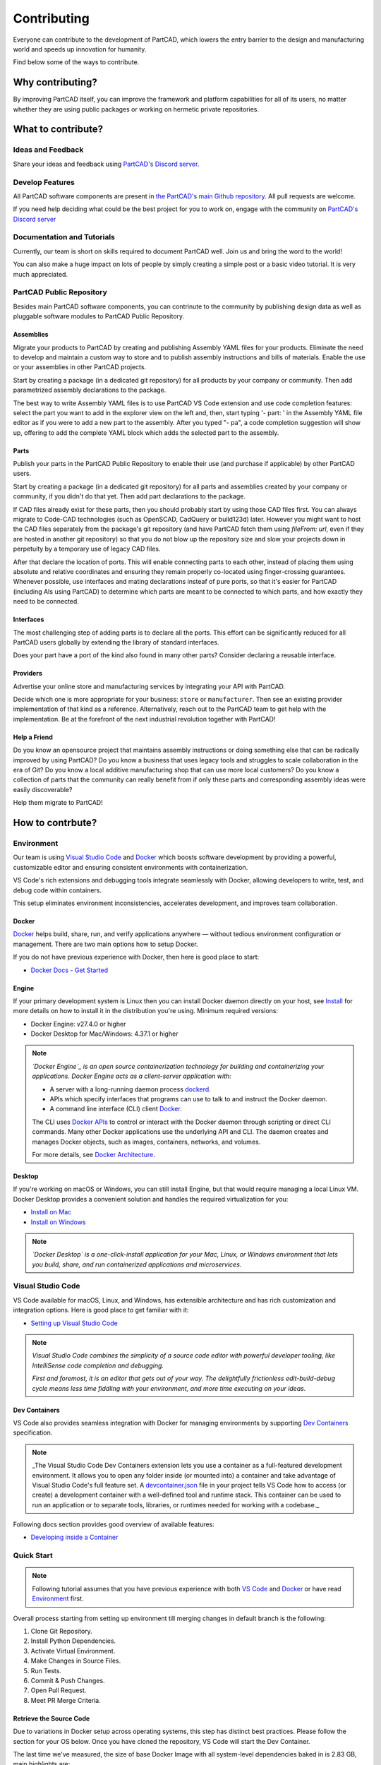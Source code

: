 Contributing
############

Everyone can contribute to the development of PartCAD,
which lowers the entry barrier to the design and manufacturing world
and speeds up innovation for humanity.

Find below some of the ways to contribute.

*****************
Why contributing?
*****************

By improving PartCAD itself, you can improve the framework and platform
capabilities for all of its users, no matter whether they are using public
packages or working on hermetic private repositories.

*******************
What to contribute?
*******************

Ideas and Feedback
==================

Share your ideas and feedback using
`PartCAD's Discord server <https://discord.gg/h5qhbHtygj>`_.

Develop Features
================

All PartCAD software components are present in
`the PartCAD's main Github repository <https://github.com/partcad/partcad/>`_.
All pull requests are welcome.

If you need help deciding what could be the best project for you to work on,
engage with the community on
`PartCAD's Discord server <https://discord.gg/h5qhbHtygj>`_

Documentation and Tutorials
===========================

Currently, our team is short on skills required to document PartCAD well.
Join us and bring the word to the world!

You can also make a huge impact on lots of people by simply creating a simple post
or a basic video tutorial. It is very much appreciated.

PartCAD Public Repository
=========================

Besides main PartCAD software components, you can contrinute to the community by publishing design data
as well as pluggable software modules to PartCAD Public Repository.

Assemblies
----------

Migrate your products to PartCAD by creating and publishing Assembly YAML files
for your products. Eliminate the need to develop and maintain a custom way to
store and to publish assembly instructions and bills of materials.
Enable the use or your assemblies in other PartCAD projects.

Start by creating a package (in a dedicated git repository)
for all products by your company or community.
Then add parametrized assembly declarations to the package.

The best way to write Assembly YAML files is to use PartCAD VS Code extension
and use code completion features: select the part you want to add in the
explorer view on the left and, then,
start typing '- part: ' in the Assembly YAML file editor as if you were to add
a new part to the assembly. After you typed "- pa", a code completion suggestion
will show up, offering to add the complete YAML block which adds the selected
part to the assembly.

Parts
-----

Publish your parts in the PartCAD Public Repository to enable their use (and
purchase if applicable) by other PartCAD users.

Start by creating a package (in a dedicated git repository)
for all parts and assemblies created by your company
or community, if you didn't do that yet.
Then add part declarations to the package.

If CAD files already exist for these parts, then you should probably start by
using those CAD files first. You can always migrate to Code-CAD technologies
(such as OpenSCAD, CadQuery or build123d) later. However you might want to host
the CAD files separately from the package's git repository
(and have PartCAD fetch them using `fileFrom: url`,
even if they are hosted in another git repository)
so that you do not blow up the repository size and
slow your projects down in perpetuity by a temporary use of legacy CAD files.

After that declare the location of ports.
This will enable connecting parts to each other, instead of placing them using
absolute and relative coordinates and ensuring they remain properly co-located
using finger-crossing guarantees.
Whenever possible, use interfaces and mating declarations insteaf of pure ports,
so that it's easier for PartCAD (including AIs using PartCAD) to determine
which parts are meant to be connected to which parts, and how exactly they need
to be connected.

Interfaces
----------

The most challenging step of adding parts is to declare all the ports.
This effort can be significantly reduced for all PartCAD users globally
by extending the library of standard interfaces.

Does your part have a port of the kind also found in many other parts?
Consider declaring a reusable interface.

Providers
---------

Advertise your online store and manufacturing services by integrating your API
with PartCAD.

Decide which one is more appropriate for your business:
``store`` or ``manufacturer``. Then see an existing provider implementation of
that kind as a reference. Alternatively, reach out to the PartCAD team to get
help with the implementation. Be at the forefront of the next industrial
revolution together with PartCAD!

Help a Friend
-------------

Do you know an opensource project that maintains assembly instructions or doing
something else that can be radically improved by using PartCAD?
Do you know a business that uses legacy tools and struggles to scale
collaboration in the era of Git?
Do you know a local additive manufacturing shop that can use more local
customers?
Do you know a collection of parts that the community can really benefit from if
only these parts and corresponding assembly ideas were easily discoverable?

Help them migrate to PartCAD!

*****************
How to contrbute?
*****************

.. _Environment:

Environment
===========

Our team is using `Visual Studio Code`_ and `Docker`_ which boosts
software development by providing a powerful, customizable editor and ensuring consistent environments with
containerization.

VS Code's rich extensions and debugging tools integrate seamlessly with Docker, allowing developers to write, test, and
debug code within containers.

This setup eliminates environment inconsistencies, accelerates development, and improves team collaboration.

Docker
------

`Docker`_ helps build, share, run, and verify applications anywhere — without tedious environment configuration or
management. There are two main options how to setup Docker.

If you do not have previous experience with Docker, then here is good place to start:

- `Docker Docs - Get Started`_

Engine
------

If your primary development system is Linux then you can install Docker daemon directly on your host, see `Install`_ for
more details on how to install it in the distribution you're using. Minimum required versions:

- Docker Engine: v27.4.0 or higher
- Docker Desktop for Mac/Windows: 4.37.1 or higher

.. note::

    *`Docker Engine`_ is an open source containerization technology for building and containerizing your applications.
    Docker Engine acts as a client-server application with:*

    - A server with a long-running daemon process `dockerd`_.
    - APIs which specify interfaces that programs can use to talk to and instruct the Docker daemon.
    - A command line interface (CLI) client `Docker`_.

    The CLI uses `Docker APIs`_ to control or interact with the Docker daemon through scripting or direct CLI commands.
    Many other Docker applications use the underlying API and CLI. The daemon creates and manages Docker objects, such as
    images, containers, networks, and volumes.

    For more details, see `Docker Architecture`_.

Desktop
-------

If you're working on macOS or Windows, you can still install Engine, but that would require managing a local Linux VM.
Docker Desktop provides a convenient solution and handles the required virtualization for you:

- `Install on Mac`_
- `Install on Windows`_

.. note::

    *`Docker Desktop` is a one-click-install application for your Mac, Linux, or Windows environment that lets you build,
    share, and run containerized applications and microservices.*

.. image:: images/docker-for-desktop.png
  :width: 80%
  :align: center
  :alt: A screenshot of Docker Desktop's user interface, showing the "Containers" tab.

Visual Studio Code
==================

VS Code available for macOS, Linux, and Windows, has extensible architecture and has rich customization and integration
options. Here is good place to get familiar with it:

- `Setting up Visual Studio Code`_

.. note::

    *Visual Studio Code combines the simplicity of a source code editor with powerful developer tooling, like IntelliSense
    code completion and debugging.*

    *First and foremost, it is an editor that gets out of your way. The delightfully frictionless edit-build-debug cycle
    means less time fiddling with your environment, and more time executing on your ideas.*

.. image:: images/vs-code-behave.png
  :width: 80%
  :align: center
  :alt: A screenshot of a Visual Studio Code environment. The terminal window shows a behave command being executed to test BDD (Behavior-Driven Development) scenarios for a PartCAD project.

Dev Containers
--------------

VS Code also provides seamless integration with Docker for managing environments by supporting `Dev Containers`_
specification.

.. note::

    _The Visual Studio Code Dev Containers extension lets you use a container as a full-featured development environment.
    It allows you to open any folder inside (or mounted into) a container and take advantage of Visual Studio Code's full
    feature set. A `devcontainer.json`_ file in your project tells VS Code how to access (or create) a development
    container with a well-defined tool and runtime stack. This container can be used to run an application or to separate
    tools, libraries, or runtimes needed for working with a codebase._

Following docs section provides good overview of available features:

- `Developing inside a Container`_

.. _Visual Studio Code: https://code.visualstudio.com/
.. _Dev Containers: https://containers.dev/
.. _Install on Mac: https://docs.docker.com/desktop/setup/install/mac-install/
.. _Install on Windows: https://docs.docker.com/desktop/setup/install/windows-install/
.. _Install: https://docs.docker.com/engine/install/
.. _Docker Architecture: https://docs.docker.com/get-started/docker-overview/#docker-architecture
.. _Docker APIs: https://docs.docker.com/reference/api/engine/
.. _dockerd: https://docs.docker.com/reference/cli/dockerd
.. _Docker Desktop: https://docs.docker.com/desktop/
.. _Docker Docs - Get Started: https://docs.docker.com/get-started/
.. _Docker Engine: https://docs.docker.com/engine/
.. _Setting up Visual Studio Code: https://code.visualstudio.com/docs/setup/setup-overview
.. _devcontainer.json: https://code.visualstudio.com/docs/devcontainers/containers#_create-a-devcontainerjson-file
.. _Developing inside a Container: https://code.visualstudio.com/docs/devcontainers/containers

Quick Start
===========

.. note::

  Following tutorial assumes that you have previous experience with both `VS Code`_ and `Docker`_ or have read
  `Environment`_ first.

Overall process starting from setting up environment till merging changes in default branch is the following:

1. Clone Git Repository.
2. Install Python Dependencies.
3. Activate Virtual Environment.
4. Make Changes in Source Files.
5. Run Tests.
6. Commit & Push Changes.
7. Open Pull Request.
8. Meet PR Merge Criteria.

Retrieve the Source Code
------------------------

Due to variations in Docker setup across operating systems, this step has distinct best practices. Please follow the
section for your OS below. Once you have cloned the repository, VS Code will start the Dev Container.

The last time we've measured, the size of base Docker Image with all system-level dependencies baked in is 2.83 GB, main highlights are:

- APT Packages: 770.56 MB
- Git: 423.87 MB
- Python: 411.28 MB
- Common Utils: 251.11 MB
- Debian (Bookwork): 116.56 MB

Mac & Windows
^^^^^^^^^^^^^

  .. warning::

    Since macOS and Windows run containers in a VM, "`bind`_" mounts are not as fast as using the container's filesystem
    directly. Fortunately, Docker has the concept of a local "`named volume`_" that can act like the container's
    filesystem but survives container rebuilds. This makes it ideal for storing package folders like ``node_modules``,
    data folders, or output folders like ``build`` where write performance is critical.

  In order to have optimal performance use the following documentation, but when prompted to provide GitHub repository
  name use ``partcad/partcad`` to clone our main repository:

  - `Open a Git repository or GitHub PR in an isolated container volume`_

Linux
^^^^^

  Since Linux can run Docker Engine directly on your host system, you can use the following documentation to bootstrap
  environment.

  - `Open an existing folder in a container`_

Install Dependencies
--------------------

We are using `Poetry`_ to manage dependencies and virtual environments.

.. note::

    Poetry is a tool for dependency management and packaging in Python. It allows you to declare the libraries your
    project depends on and it will manage (install/update) them for you. Poetry offers a lockfile to ensure repeatable
    installs, and can build your project for distribution.

Once the Dev Container is started, open a shell session in the Terminal view of VS Code. The current working directory
will be ``/workspaces/partcad`` containing the source files. To install Python packages, run the following:

.. code-block:: bash

  $ poetry install

It will create virtual environment in ``.venv/`` directory and download about 1.5 GB dependencies. Once all dependencies
are downloaded Poetry will also install current package in editable mode, and you will see the following:

.. code-block::

  Installing the current project: partcad-dev (0.7.134)

Activate Environment
--------------------

In order to update your ``$PATH`` and be able to run commandline tools such as ``pytest`` you need to activate virtual
environment:

.. code-block:: bash

  $ poetry shell

or

.. code-block:: bash

  $ $(poetry env activate)

After that you will be able to run ``pc``, for example ``pc version``, which will output something along the lines:

.. code-block::

  INFO:  PartCAD Python Module version: 0.7.40
  INFO:  PartCAD CLI version: 0.7.40

Make Changes
------------

Make the changes through Visual Studio Code how you would do for any other project.

Manual Tests
------------

To test functionality of the Python core module, use corresponding command line interface (CLI) commands.

To test CLI functionality, simply type commands in a shell session in the Terminal view of the VSCode where the development takes place.

To test VSCode plugin, run the following commands in a shell session in the Terminal view before restarting the VSCode:

.. code-block:: bash

    $ cd partcad-ide-vscode
    $ nox --session setup
    $ nox --session build_package
    $ code --install-extension partcad.vsix

To test the Python core module using the VSCode plugin, click the `Restart PartCAD` icon in the PartCAD's `Context` view after each change.

.. note::

  If you are developing inside the PartCAD Dev container using PartCAD VSCode extension, and are seeing this:

  .. code-block:: text

      ERROR: Failed to clone repo https://github.com/openvmp/partcad-index.git after 0 retries

  then you are likely to have Git configured to use SSH creds to access GitHub,
  while the SSH creds are not available in the Dev container.

  This could be fixed by running ``ssh-add`` on the host
  and confirmed by running ``ssh-add -l`` inside the container.

To test documentation changes, run the following command before navigating your favorite VSCode browser extension to `./docs/build/html`:

.. code-block:: bash

    $ sphinx-build -M html docs/source docs/build -n -W

Alternatively, run the following command before navigating your favorite VSCode browser extension to `127.0.0.1:8000`:

.. code-block:: bash

    $ sphinx-autobuild --host 127.0.0.1 -b html docs/source docs/build

Automated Tests
---------------

Pytest
^^^^^^

PartCAD uses ``pytest`` for unit testing, where a particular piece of code or feature is tested.

If you `activated virtual environment`_ you can just run ``pytest`` from a bash session in the Terminal view of VSCode.

You can also use VS Code's built-in **Testing** integration to run and debug tests via the UI. To set this up:

1. Open the Command Palette (``Ctrl+Shift+P`` or ``Cmd+Shift+P``)
2. Run ``Python: Select Interpreter``
3. Select ``('.venv': Poetry) .venv/bin/python`` from the list

You also can run ``pytest`` without activating environment via Poetry, for example:

.. code-block:: bash

    $ poetry run pytest

The tests for the core module are located in the ``./partcad/tests`` directory.
The tests for the CLI module are located in the ``./partcad-cli/tests`` directory.
The tests for the LSP server of VSCode plugin are located in the ``./partcad-ide-vscode/src/test/python_tests`` directory.

Behave
^^^^^^

PartCAD uses ``behave`` for integration testing, where a part of the system is tested as a whole.

To run tests using ``behave``, execute the following command in an activated environment:

.. code-block:: bash

    $ behave

Feature definitions and step implementations are located in the ``./features`` directory.

Commit & Push Changes
---------------------

You can commit changes from either terminal or VS Code UI which will trigger local git hooks managed by ``pre-commit`` to
enforce coding standards and catch some of the problems early.

pre-commit
^^^^^^^^^^

.. note::

    `pre-commit`_ is a framework for managing and maintaining multi-language pre-commit hooks.

Configuration file is located at ``.devcontainer/.pre-commit-config.yaml`` where you can see all supported hooks.

In rare cases, you might need to temporarily disable hooks. There are two options:

1. Use `temporarily disable hooks`_ to skip specific individual hooks
2. Use `git commit --no-verify`_ to skip all hooks at once

Remember: These hooks are required to pass in CI before PR merge.

.. warning::

    While you can remove local git hooks completely, be aware that:
    1. Your PR will be blocked from merging until all hook checks pass in CI
    2. You'll miss early feedback that could prevent CI failures
    3. You may need to make additional commits to fix issues that hooks would have caught locally

    Option 1: Using pre-commit (recommended)

    .. code-block:: bash

      # To remove hooks:
      pre-commit uninstall --config .devcontainer/.pre-commit-config.yaml
      # To restore hooks later:
      pre-commit install --config .devcontainer/.pre-commit-config.yaml

    Option 2: Manual removal (use with caution):

    .. code-block:: bash

      # Make sure you're in the right directory first
      if [ -d ".git/hooks" ]; then
        # Backup hooks first
        mkdir -p .git/hooks_backup
        mv .git/hooks/* .git/hooks_backup/
        echo "Hooks backed up to .git/hooks_backup/"
      else
        echo "Error: .git/hooks directory not found"
      fi

Open Pull Request
-----------------

There are multiple options how PR could be opened, please refer to the following to choose option which works best for
you.

- `Creating a pull request`_
- `GitHub Pull Requests in Visual Studio Code`_

Meet PR Merge Criteria
----------------------

Depending on files changed in PR you might need to get required checks to pass first and get reviews from owners or
maintainers, following are related GH docs:

- `About Status Checks`_
- `Required reviews`_

Implementation Details
----------------------

The following information is useful for PartCAD contributors.

.. _location:

Coordinates / Location
^^^^^^^^^^^^^^^^^^^^^^

PartCAD uses OpenCASCADE Location objects (TopLoc_Location) to represent locations of objects in 3D space.

.. code-block:: javascript

    [[1, 2, 3], [4, 5, 6], 70]

The above list represents a location with the following components:

1. ``[1, 2, 3]``: Translation or offset (in millimeters) along the X, Y, and Z axes
2. ``[4, 5, 6]``: The X, Y and Z sizes of the vector to rotate around
3. ``70``: The angle of rotation around the above vector


Internal geometry representation
^^^^^^^^^^^^^^^^^^^^^^^^^^^^^^^^

PartCAD maintains parts as OpenCASCADE objects. Similar to ``wrapped`` objects found
in ``CadQuery`` and ``build123d``.

Parallelism
^^^^^^^^^^^

1. Asynchronous at heart

  PartCAD is designed to run most of its logic as coroutines in the asyncio's event loop.

2. Threads for the muscle

  There is a separate thread pool created for long-running procedures that are CPU intensive.
  The number of threads matches the number of CPU cores minus 1 (if there is more than 1).

  Coroutines can spawn tasks on the thread pool. Tasks on the thread pool can't call coroutines that use asyncio.Lock().

3. Digest external code properly

  Separate processes are spawned (optionally, in a sandboxed environment) to process third-party CAD-as-code parts and assemblies.
  One thread is consumed in the thread pool to wait for each such process to complete (to cap the number of CPU cores occupied).

4. Friendly face

  To make it apparent to external users, all externally visible coroutines have names that end with "_async".
  Each such coroutine is accompanied by a synchronous wrapper (which does not have "_async" in its name).


.. _Open a Git repository or GitHub PR in an isolated container volume: https://code.visualstudio.com/docs/devcontainers/containers#_quick-start-open-a-git-repository-or-github-pr-in-an-isolated-container-volume
.. _Open an existing folder in a container: https://code.visualstudio.com/docs/devcontainers/containers#_quick-start-open-an-existing-folder-in-a-container
.. _named volume: https://docs.docker.com/engine/storage/volumes/
.. _bind: https://docs.docker.com/engine/storage/bind-mounts/
.. _VS Code: environment.md#visual-studio-code
.. _Docker: environment.md#docker
.. _Poetry: https://python-poetry.org/docs/
.. _activated virtual environment: #activate-environment
.. _pytest: https://docs.pytest.org/en/stable/
.. _Behave: https://behave.readthedocs.io/en/latest/
.. _pre-commit: https://pre-commit.com/
.. _temporarily disable hooks: https://pre-commit.com/#temporarily-disabling-hooks
.. _git commit --no-verify: https://git-scm.com/book/fa/v2/Customizing-Git-Git-Hooks#_committing_workflow_hooks
.. _gh pr create: https://cli.github.com/manual/gh_pr_create
.. _Creating a pull request: https://docs.github.com/en/pull-requests/collaborating-with-pull-requests/proposing-changes-to-your-work-with-pull-requests/creating-a-pull-request
.. _GitHub Pull Requests in Visual Studio Code: https://code.visualstudio.com/blogs/2018/09/10/introducing-github-pullrequests
.. _Merging a pull request: https://docs.github.com/en/pull-requests/collaborating-with-pull-requests/incorporating-changes-from-a-pull-request/merging-a-pull-request
.. _About Status Checks: https://docs.github.com/en/pull-requests/collaborating-with-pull-requests/collaborating-on-repositories-with-code-quality-features/about-status-checks#checks
.. _Required reviews: https://docs.github.com/en/pull-requests/collaborating-with-pull-requests/reviewing-changes-in-pull-requests/approving-a-pull-request-with-required-reviews
